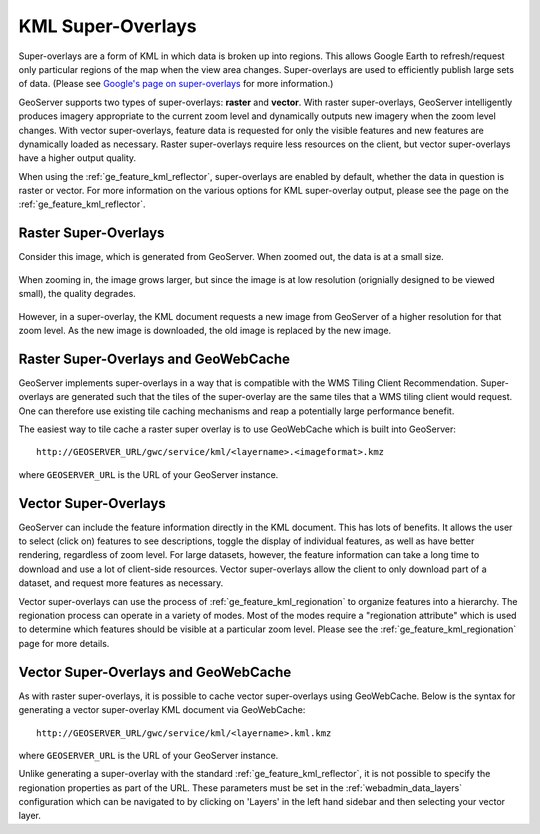 .. _ge_feature_kml_super_overlays:

KML Super-Overlays
==================

Super-overlays are a form of KML in which data is broken up into regions. This allows Google Earth to refresh/request only particular regions of the map when the view area changes. Super-overlays are used to efficiently publish large sets of data. (Please see `Google's page on super-overlays <http://code.google.com/apis/kml/documentation/kml_21tutorial.html#superoverlays>`_ for more information.)

GeoServer supports two types of super-overlays: **raster** and **vector**. With raster super-overlays, GeoServer intelligently produces imagery appropriate to the current zoom level and dynamically outputs new imagery when the zoom level changes. With vector super-overlays, feature data is requested for only the visible features and new features are dynamically loaded as necessary. Raster super-overlays require less resources on the client, but vector super-overlays have a higher output quality.

When using the :ref:`ge_feature_kml_reflector`, super-overlays are enabled by default, whether the data in question is raster or vector.  For more information on the various options for KML super-overlay output, please see the page on the :ref:`ge_feature_kml_reflector`.

Raster Super-Overlays
---------------------

Consider this image, which is generated from GeoServer. When zoomed out, the data is at a small size.

.. figure:: images/tile0small.png
   :align: center

When zooming in, the image grows larger, but since the image is at low resolution (orignially designed to be viewed small), the quality degrades.

.. figure:: images/tile0.png
   :align: center

However, in a super-overlay, the KML document requests a new image from GeoServer of a higher resolution for that zoom level. As the new image is downloaded, the old image is replaced by the new image.

.. figure:: images/tile4.png
   :align: center

Raster Super-Overlays and GeoWebCache
-------------------------------------

GeoServer implements super-overlays in a way that is compatible with the WMS Tiling Client Recommendation. Super-overlays are generated such that the tiles of the super-overlay are the same tiles that a WMS tiling client would request. One can therefore use existing tile caching mechanisms and reap a potentially large performance benefit.

The easiest way to tile cache a raster super overlay is to use GeoWebCache which is built into GeoServer::

   http://GEOSERVER_URL/gwc/service/kml/<layername>.<imageformat>.kmz

where ``GEOSERVER_URL`` is the URL of your GeoServer instance.

Vector Super-Overlays
---------------------

GeoServer can include the feature information directly in the KML document. This has lots of benefits. It allows the user to select (click on) features to see descriptions, toggle the display of individual features, as well as have better rendering, regardless of zoom level. For large datasets, however, the feature information can take a long time to download and use a lot of client-side resources. Vector super-overlays allow the client to only download part of a dataset, and request more features as necessary.

Vector super-overlays can use the process of :ref:`ge_feature_kml_regionation` to organize features into a hierarchy. The regionation process can operate in a variety of modes. Most of the modes require a "regionation attribute" which is used to determine which features should be visible at a particular zoom level. Please see the :ref:`ge_feature_kml_regionation` page for more details.

Vector Super-Overlays and GeoWebCache
-------------------------------------

As with raster super-overlays, it is possible to cache vector super-overlays using GeoWebCache. Below is the syntax for generating a vector super-overlay KML document via GeoWebCache::

   http://GEOSERVER_URL/gwc/service/kml/<layername>.kml.kmz

where ``GEOSERVER_URL`` is the URL of your GeoServer instance.

Unlike generating a super-overlay with the standard :ref:`ge_feature_kml_reflector`, it is not possible to specify the regionation properties as part of the URL. These parameters must be set in the :ref:`webadmin_data_layers` configuration which can be navigated to by clicking on 'Layers' in the left hand sidebar and then selecting your vector layer.

